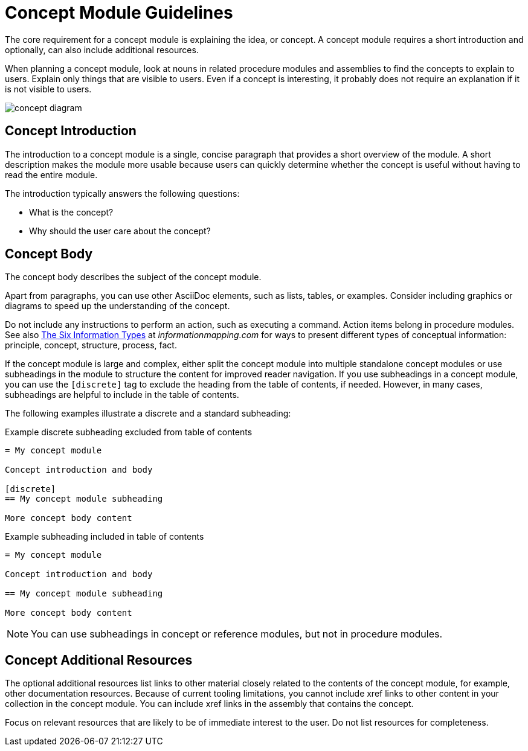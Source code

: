 [id="concept-module-guidelines"]
= Concept Module Guidelines

The core requirement for a concept module is explaining the idea, or concept.
A concept module requires a short introduction and optionally, can also include additional resources.

When planning a concept module, look at nouns in related procedure modules and assemblies to find the concepts to explain to users.
Explain only things that are visible to users.
Even if a concept is interesting, it probably does not require an explanation if it is not visible to users.

image::concept-diagram.png[]

[discrete]
== Concept Introduction

The introduction to a concept module is a single, concise paragraph that provides a short overview of the module.
A short description makes the module more usable because users can quickly determine whether the concept is useful without having to read the entire module.

The introduction typically answers the following questions:

* What is the concept?
* Why should the user care about the concept?

[discrete]
== Concept Body

The concept body describes the subject of the concept module.

Apart from paragraphs, you can use other AsciiDoc elements, such as lists, tables, or examples.
Consider including graphics or diagrams to speed up the understanding of the concept.

Do not include any instructions to perform an action, such as executing a command.
Action items belong in procedure modules.
See also link:http://www.informationmapping.com/fspro2013-tutorial/infotypes/infotype2.html[The Six Information Types] at _informationmapping.com_ for ways to present different types of conceptual information: principle, concept, structure, process, fact.

If the concept module is large and complex, either split the concept module into multiple standalone concept modules or use subheadings in the module to structure the content for improved reader navigation. If you use subheadings in a concept module, you can use the `[discrete]` tag to exclude the heading from the table of contents, if needed. However, in many cases, subheadings are helpful to include in the table of contents.

The following examples illustrate a discrete and a standard subheading:

.Example discrete subheading excluded from table of contents
[source]
----
= My concept module

Concept introduction and body

[discrete]
== My concept module subheading

More concept body content
----

.Example subheading included in table of contents
[source]
----
= My concept module

Concept introduction and body

== My concept module subheading

More concept body content
----

NOTE: You can use subheadings in concept or reference modules, but not in procedure modules.

[discrete]
== Concept Additional Resources

The optional additional resources list links to other material closely related to the contents of the concept module, for example, other documentation resources.
Because of current tooling limitations, you cannot include xref links to other content in your collection in the concept module.
You can include xref links in the assembly that contains the concept.

Focus on relevant resources that are likely to be of immediate interest to the user. Do not list resources for completeness.
